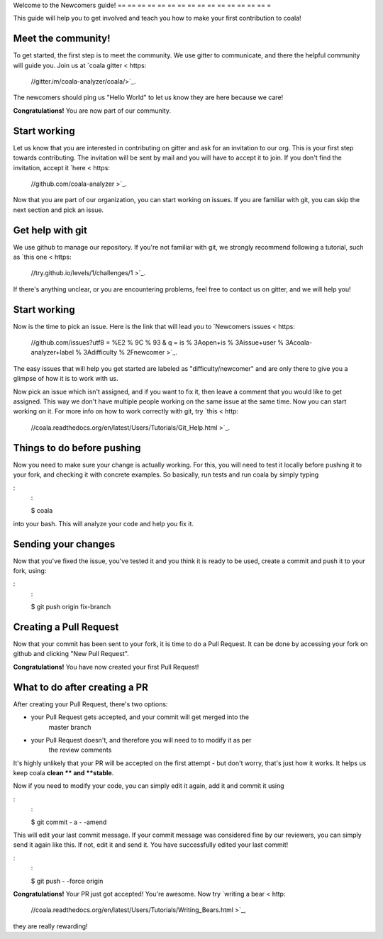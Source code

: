 Welcome to the Newcomers guide!
== == == == == == == == == == == == == == == =

This guide will help you to get involved and teach you how to make your first
contribution to coala!

Meet the community!
-------------------

To get started, the first step is to meet the community. We use gitter to
communicate, and there the helpful community will guide you. Join us at `coala gitter < https:
    //gitter.im/coala-analyzer/coala/>`_.
The newcomers should ping us "Hello World" to let us know they are here
because we care!

**Congratulations!** You are now part of our community.

Start working
-------------

Let us know that you are interested in contributing on gitter and ask for an
invitation to our org. This is your first step towards contributing.
The invitation will be sent by mail and you will have to accept
it to join. If you don't find the invitation, accept it `here < https:
    //github.com/coala-analyzer >`_.

Now that you are part of our organization, you can start working on issues.
If you are familiar with git, you can skip the next section and pick an issue.


Get help with git
-----------------

We use github to manage our repository. If you're not familiar with git, we
strongly recommend following a tutorial, such as `this one < https:
    //try.github.io/levels/1/challenges/1 >`_.

If there's anything unclear, or you are encountering problems, feel free
to contact us on gitter, and we will help you!

Start working
-------------

Now is the time to pick an issue.
Here is the link that will lead you to `Newcomers issues < https:
    //github.com/issues?utf8 = %E2 % 9C % 93 & q = is % 3Aopen+is % 3Aissue+user % 3Acoala-analyzer+label % 3Adifficulty % 2Fnewcomer >`_.

.. seealso:
    :

    For more information about what bears are, please check the following link:
        `Writing bears < http:
            //coala.readthedocs.org/en/latest/Users/Tutorials/Writing_Bears.html >`_

The easy issues that will help you get started are labeled as
"difficulty/newcomer" and are only there to give you a glimpse of how it is
to work with us.

Now pick an issue which isn't assigned, and if you want to fix
it, then leave a comment that you would like to get assigned. This way
we don't have multiple people working on the same issue at the same time.
Now you can start working on it.
For more info on how to work correctly with git, try `this < http:
    //coala.readthedocs.org/en/latest/Users/Tutorials/Git_Help.html >`_.

.. note:
    :

    Before starting to write your first commit, check out this link:
    `Writing good commits < http:
        //coala.readthedocs.org/en/latest/Getting_Involved/Writing_Good_Commits.html >`_

Things to do before pushing
---------------------------

Now you need to make sure your change is actually working. For this, you will
need to test it locally before pushing it to your fork, and checking it with
concrete examples. So basically, run tests and run coala by simply typing

:
    :

    $ coala

into your bash. This will analyze your code and help you fix it.

.. seealso:
    :

    `Executing tests < http:
        //coala.readthedocs.org/en/latest/Getting_Involved/Testing.html >`_

Sending your changes
--------------------

Now that you've fixed the issue, you've tested it and you think it is ready
to be used, create a commit and push it to your fork, using:

:
    :

    $ git push origin fix-branch

Creating a Pull Request
-----------------------

Now that your commit has been sent to your fork, it is time
to do a Pull Request. It can be done by accessing your fork on github and
clicking "New Pull Request".

**Congratulations!** You have now created your first Pull Request!

What to do after creating a PR
------------------------------

After creating your Pull Request, there's two options:

- your Pull Request gets accepted, and your commit will get merged into the
    master branch
- your Pull Request doesn't, and therefore you will need to to modify it as per
    the review comments

It's highly unlikely that your PR will be accepted on the first attempt - but
don't worry, that's just how it works. It helps us keep coala
**clean ** and **stable**.

.. seealso:
    :

    `Review Process < http:
        //coala.readthedocs.org/en/latest/Getting_Involved/Review.html >`_.

Now if you need to modify your code, you can simply edit it again, add it and
commit it using

:
    :

    $ git commit - a - -amend

This will edit your last commit message. If your commit message was considered
fine by our reviewers, you can simply send it again like this. If not, edit it
and send it. You have successfully edited your last commit!

.. note:
    :

    Don't forget! After editing your commit, you will have to push it again.
    This can be done using:

:
    :

    $ git push - -force origin

**Congratulations!** Your PR just got accepted! You're awesome.
Now try `writing a bear < http:
    //coala.readthedocs.org/en/latest/Users/Tutorials/Writing_Bears.html >`_,
they are really rewarding!
